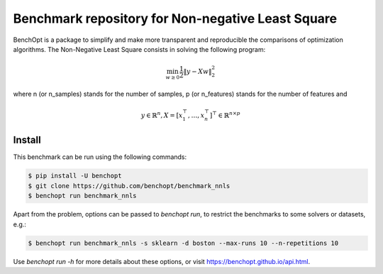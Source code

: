 Benchmark repository for Non-negative Least Square
==================================================

|Build Status| |Python 3.6+|

BenchOpt is a package to simplify and make more transparent and
reproducible the comparisons of optimization algorithms.
The Non-Negative Least Square consists in solving the following program:

.. math::

    \min_{w \geq 0} \frac{1}{2} \|y - Xw\|^2_2

where n (or n_samples) stands for the number of samples, p (or n_features) stands for the number of features and

.. math::

 y \in \mathbb{R}^n, X = [x_1^\top, \dots, x_n^\top]^\top \in \mathbb{R}^{n \times p}

Install
--------

This benchmark can be run using the following commands:

.. code-block::

   $ pip install -U benchopt
   $ git clone https://github.com/benchopt/benchmark_nnls
   $ benchopt run benchmark_nnls

Apart from the problem, options can be passed to `benchopt run`, to restrict the benchmarks to some solvers or datasets, e.g.:

.. code-block::

	$ benchopt run benchmark_nnls -s sklearn -d boston --max-runs 10 --n-repetitions 10


Use `benchopt run -h` for more details about these options, or visit https://benchopt.github.io/api.html.



.. |Build Status| image:: https://github.com/benchopt/benchmark_nnls/workflows/Tests/badge.svg
   :target: https://github.com/benchopt/benchmark_nnls/actions
.. |Python 3.6+| image:: https://img.shields.io/badge/python-3.6%2B-blue
   :target: https://www.python.org/downloads/release/python-360/
